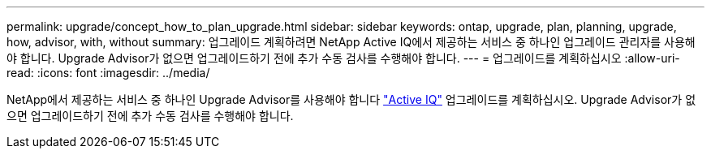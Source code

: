 ---
permalink: upgrade/concept_how_to_plan_upgrade.html 
sidebar: sidebar 
keywords: ontap, upgrade, plan, planning, upgrade, how, advisor, with, without 
summary: 업그레이드 계획하려면 NetApp Active IQ에서 제공하는 서비스 중 하나인 업그레이드 관리자를 사용해야 합니다. Upgrade Advisor가 없으면 업그레이드하기 전에 추가 수동 검사를 수행해야 합니다. 
---
= 업그레이드를 계획하십시오
:allow-uri-read: 
:icons: font
:imagesdir: ../media/


[role="lead"]
NetApp에서 제공하는 서비스 중 하나인 Upgrade Advisor를 사용해야 합니다 link:https://aiq.netapp.com/["Active IQ"^] 업그레이드를 계획하십시오. Upgrade Advisor가 없으면 업그레이드하기 전에 추가 수동 검사를 수행해야 합니다.

